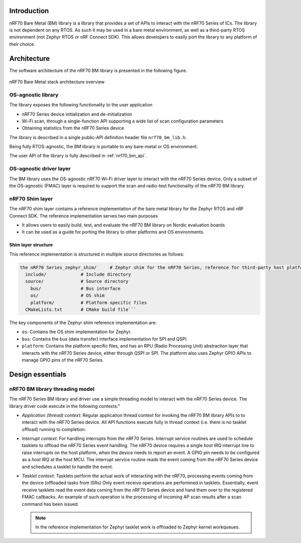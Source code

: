 .. _nrf70_bm_lib:

Introduction
############

nRF70 Bare Metal (BM) library is a library that provides a set of APIs to interact with the nRF70 Series of ICs.
The library is not dependent on any RTOS. As such it may be used in a bare metal environment, as well as a
third-party RTOS environment (not Zephyr RTOS or nRF Connect SDK). This allows developers to easily port the
library to any platform of their choice.

Architecture
############

The software architecture of the nRF70 BM library is presented in the following figure.

.. figure:: ./images/nrf70_bm_architecture.png
   :alt: nRF70 BM stack architecture
   :align: center
   :figclass: align-center

   nRF70 Bare Metal stack architecture overview


OS-agnostic library
*******************

The library exposes the following functionality to the user application

* nRF70 Series device initialization and de-initialization
* Wi-Fi scan, through a single-function API supporting a wide list of scan configuration parameters
* Obtaining statistics from the nRF70 Series device

The library is described in a single public-API definition header file ``nrf70_bm_lib.h``.

Being fully RTOS-agnostic, the BM library is portable to any bare-metal or OS environment.

The user API of the library is fully described in :ref:`nrf70_bm_api`.

OS-agnostic driver layer
************************

The BM library uses the OS-agnostic nRF70 Wi-Fi driver layer to interact with the nRF70 Series device.
Only a subset of the OS-agnostic (FMAC) layer is required to support the scan and radio-test functionality
of the nRF70 BM library.

nRF70 Shim layer
****************

The nRF70 shim layer contains a reference implementation of the bare metal library for the Zephyr RTOS
and nRF Connect SDK. The reference implementation serves two main purposes

* It allows users to easily build, test, and evaluate the nRF70 BM library on Nordic evaluation boards
* It can be used as a guide for porting the library to other platforms and OS environments.

Shim layer structure
====================

This reference implementation is structured in multiple source directories as follows:

.. code-block:: none

    the nRF70 Series_zephyr_shim/     # Zephyr shim for the nRF70 Series, reference for third-party host platforms
      include/             # Include directory
      source/              # Source directory
        bus/               # Bus interface
        os/                # OS shim
        platform/          # Platform specific files
      CMakeLists.txt       # CMake build file```

The key components of the Zephyr shim reference implementation are:

* ``os``: Contains the OS shim implementation for Zephyr.
* ``bus``: Contains the bus (data transfer) interface implementation for SPI and QSPI.
* ``platform``: Contains the platform specific files, and has an RPU (Radio Processing Unit) abstraction layer that interacts with the nRF70 Series device,
  either through QSPI or SPI. The platform also uses Zephyr GPIO APIs to manage GPIO pins of the nRF70 Series.


Design essentials
#################

nRF70 BM library threading model
********************************

The nRF70 Series BM library and driver use a simple threading model to interact with the nRF70 Series device.
The library driver code execute in the following contexts:"

* *Application (thread) context*: Regular application thread context for invoking the nRF70 BM library APIs to to interact with the nRF70 Series device.
  All API functions execute fully in thread context (i.e. there is no tasklet offload) running to completion.

* *Interrupt context*: For handling interrupts from the nRF70 Series. Interrupt service routines are used to schedule tasklets to offload the nRF70 Series event handling.
  The nRF70 device requires a single  `host IRQ` interrupt line to raise interrupts on the host platform, when the device needs to report an event. A GPIO pin needs to be configured as a `host IRQ` at the host MCU.
  The interrupt service routine reads the event coming from the nRF70 Series device and schedules a tasklet to handle the event.

* *Tasklet context*: Tasklets perform the actual work of interacting with the nRF70, processing events coming from the device (offloaded tasks from ISRs)
  Only event receive operations are performned in tasklets. Essentially, event receive tasklets read the event data coming from the nRF70 Series device and hand them over to the registered FMAC callbacks.
  An example of such operation is the processing of incoming AP scan results after a scan command has been issued. 

  .. note::
     In the reference implementation for Zephyr tasklet work is offloaded to Zephyr kernel workqueues.

